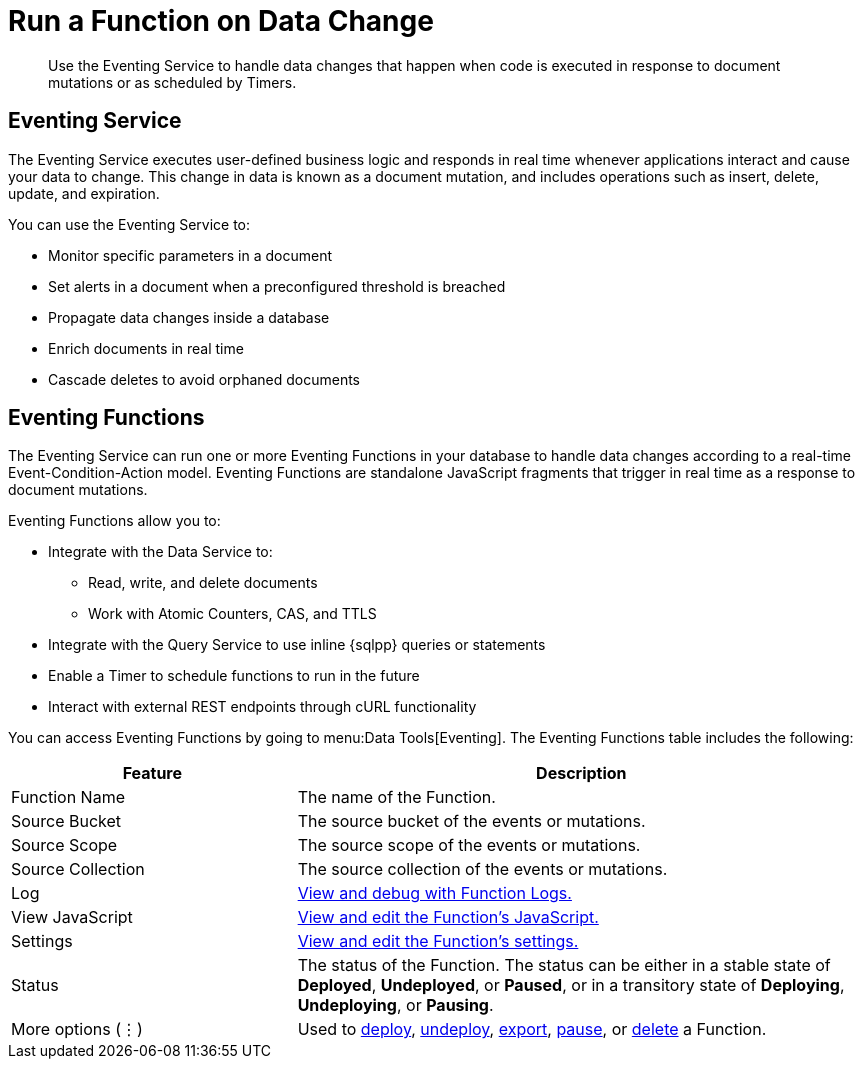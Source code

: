 = Run a Function on Data Change
:description: Use the Eventing Service to handle data changes that happen when code is executed in response to document mutations or as scheduled by Timers.
:page-alias: clusters:eventing-service/eventing-service.adoc

[abstract]
{description}


== Eventing Service

The Eventing Service executes user-defined business logic and responds in real time whenever applications interact and cause your data to change. 
This change in data is known as a document mutation, and includes operations such as insert, delete, update, and expiration.

You can use the Eventing Service to:

* Monitor specific parameters in a document
* Set alerts in a document when a preconfigured threshold is breached
* Propagate data changes inside a database
* Enrich documents in real time
* Cascade deletes to avoid orphaned documents


== Eventing Functions

The Eventing Service can run one or more Eventing Functions in your database to handle data changes according to a real-time Event-Condition-Action model. 
Eventing Functions are standalone JavaScript fragments that trigger in real time as a response to document mutations.

Eventing Functions allow you to:

* Integrate with the Data Service to:
** Read, write, and delete documents
** Work with Atomic Counters, CAS, and TTLS
* Integrate with the Query Service to use inline {sqlpp} queries or statements
* Enable a Timer to schedule functions to run in the future
* Interact with external REST endpoints through cURL functionality

You can access Eventing Functions by going to menu:Data Tools[Eventing]. 
The Eventing Functions table includes the following:

[#eventing-functions,cols="1,2",options="header"]
|===

|Feature
|Description

|Function Name
|The name of the Function.

|Source Bucket
|The source bucket of the events or mutations.

|Source Scope
|The source scope of the events or mutations.

|Source Collection
|The source collection of the events or mutations.

|Log
|xref:eventing/manage-eventing-functions.adoc#function-logs[View and debug with Function Logs.]

|View JavaScript
|xref:eventing/manage-eventing-functions.adoc#edit-javascript[View and edit the Function's JavaScript.]

|Settings
|xref:eventing/manage-eventing-functions.adoc#edit-settings[View and edit the Function's settings.]

|Status
|The status of the Function. 
The status can be either in a stable state of *Deployed*, *Undeployed*, or *Paused*, or in a transitory state of *Deploying*, *Undeploying*, or *Pausing*.

|More options (⋮)
|Used to xref:eventing/deploy-eventing-functions.adoc#deploy-function[deploy], xref:eventing/deploy-eventing-functions.adoc#undeploy-function[undeploy], xref:eventing/manage-eventing-functions.adoc#export-function[export], xref:eventing/manage-eventing-functions.adoc#pause-function[pause], or xref:eventing/manage-eventing-functions.adoc#delete-function[delete] a Function.

|===